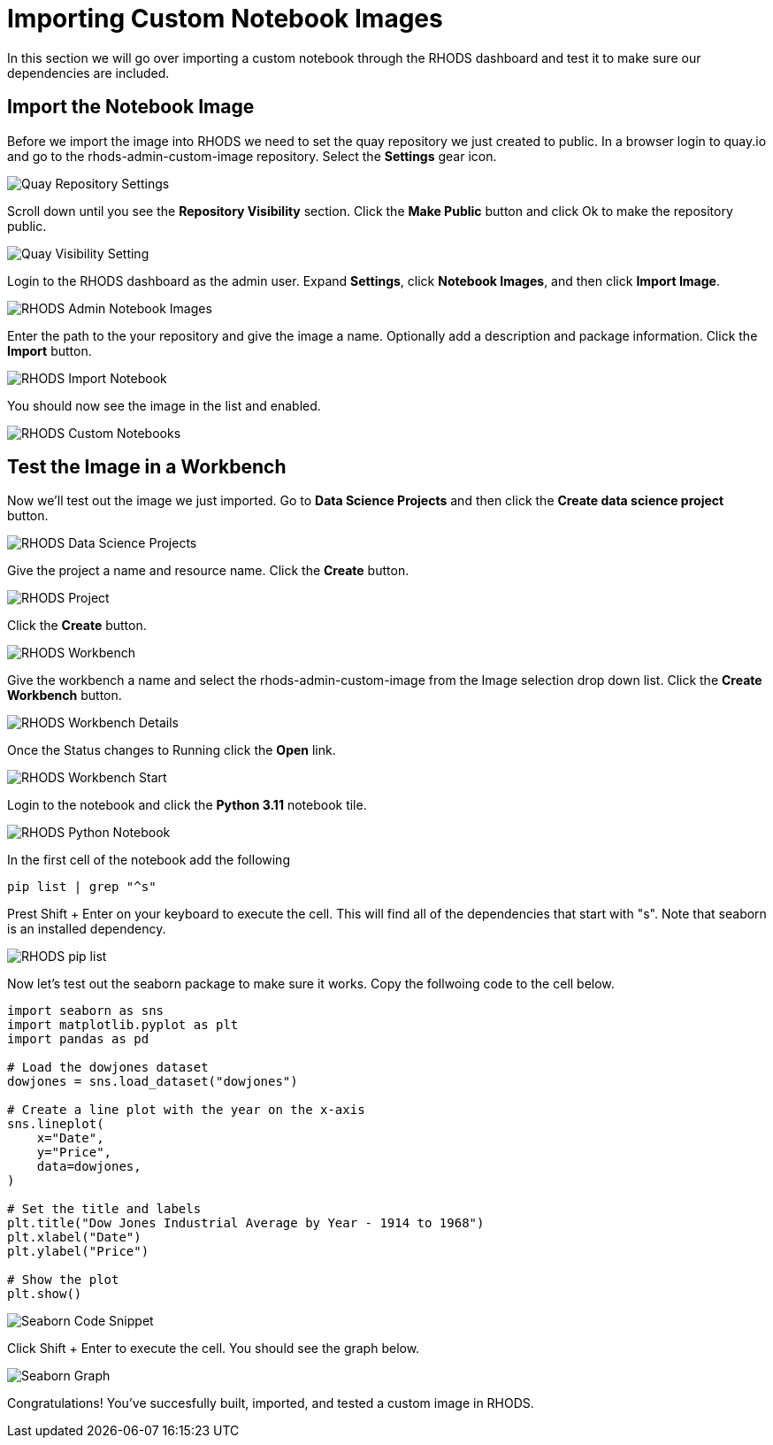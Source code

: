 = Importing Custom Notebook Images

In this section we will go over importing a custom notebook through the RHODS dashboard and test it to make sure our dependencies are included.

== Import the Notebook Image
Before we import the image into RHODS we need to set the quay repository we just created to public. In a browser login to quay.io and go to the rhods-admin-custom-image repository. Select the *Settings* gear icon.

image::quaySettings.png[Quay Repository Settings]

Scroll down until you see the *Repository Visibility* section.  Click the *Make Public* button and click Ok to make the repository public.

image::quayMakePublic.png[Quay Visibility Setting]

Login to the RHODS dashboard as the admin user. Expand *Settings*, click *Notebook Images*, and then click *Import Image*.

image::rhodsAdminCustomNotebook.png[RHODS Admin Notebook Images]

Enter the path to the your repository and give the image a name. Optionally add a description and package information. Click the *Import* button.

image::rhodsImportCustomImage.png[RHODS Import Notebook]

You should now see the image in the list and enabled.

image::rhodsNotebookImage.png[RHODS Custom Notebooks]

== Test the Image in a Workbench

Now we'll test out the image we just imported. Go to *Data Science Projects* and then click the *Create data science project* button.

image::rhodsDataScienceProj.png[RHODS Data Science Projects]

Give the project a name and resource name. Click the *Create* button.

image::rhodsCreateProj.png[RHODS Project]

Click the *Create* button.

image::rhodsCreateWrkbench.png[RHODS Workbench]

Give the workbench a name and select the rhods-admin-custom-image from the Image selection drop down list. Click the *Create Workbench* button.

image::rhodsCreateWrkbenchDetails.png[RHODS Workbench Details]

Once the Status changes to Running click the *Open* link.

image::rhodsWorkbenchStart.png[RHODS Workbench Start]

Login to the notebook and click the *Python 3.11* notebook tile.

image::rhodsNewPythonNotebook.png[RHODS Python Notebook]

In the first cell of the notebook add the following
[source, python]
----
pip list | grep "^s"
----
Prest Shift + Enter on your keyboard to execute the cell. This will find all of the dependencies that start with "s". Note that seaborn is an installed dependency.

image::rhodsPipList.png[RHODS pip list]

Now let's test out the seaborn package to make sure it works. Copy the follwoing code to the cell below.

[source, python]
----
import seaborn as sns
import matplotlib.pyplot as plt
import pandas as pd

# Load the dowjones dataset
dowjones = sns.load_dataset("dowjones")

# Create a line plot with the year on the x-axis
sns.lineplot(
    x="Date",
    y="Price",
    data=dowjones,
)

# Set the title and labels
plt.title("Dow Jones Industrial Average by Year - 1914 to 1968")
plt.xlabel("Date")
plt.ylabel("Price")

# Show the plot
plt.show()
----

image::testSeaborn1.png[Seaborn Code Snippet]

Click Shift + Enter to execute the cell. You should see the graph below. 

image::testSeaborn2.png[Seaborn Graph]

Congratulations! You've succesfully built, imported, and tested a custom image in RHODS. 